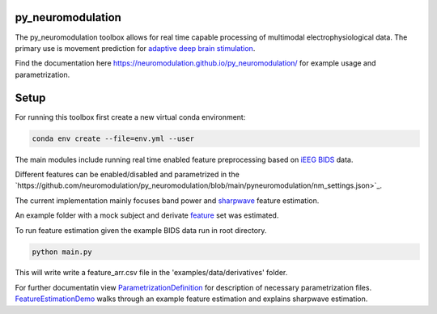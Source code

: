 py_neuromodulation
==================

.. image:: https://mybinder.org/badge_logo.svg
 :target: https://mybinder.org/v2/gh/neuromodulation/py_neuromodulation/HEAD

The py_neuromodulation toolbox allows for real time capable processing of multimodal electrophysiological data. The primary use is movement prediction for `adaptive deep brain stimulation <https://pubmed.ncbi.nlm.nih.gov/30607748/>`_.

Find the documentation here https://neuromodulation.github.io/py_neuromodulation/ for example usage and parametrization.

Setup
=====

For running this toolbox first create a new virtual conda environment:

.. code-block::

    conda env create --file=env.yml --user


The main modules include running real time enabled feature preprocessing based on `iEEG BIDS <https://www.nature.com/articles/s41597-019-0105-7>`_ data.

Different features can be enabled/disabled and parametrized in the `https://github.com/neuromodulation/py_neuromodulation/blob/main/pyneuromodulation/nm_settings.json>`_.

The current implementation mainly focuses band power and `sharpwave <https://www.sciencedirect.com/science/article/abs/pii/S1364661316302182>`_ feature estimation.

An example folder with a mock subject and derivate `feature <https://github.com/neuromodulation/py_neuromodulation/tree/main/examples/data>`_ set was estimated.

To run feature estimation given the example BIDS data run in root directory.

.. code-block::

    python main.py

This will write write a feature_arr.csv file in the 'examples/data/derivatives' folder.

For further documentatin view `ParametrizationDefinition <ParametrizationDefinition.html#>`_ for description of necessary parametrization files.
`FeatureEstimationDemo <FeatureEstimationDemo.html#>`_ walks through an example feature estimation and explains sharpwave estimation.
